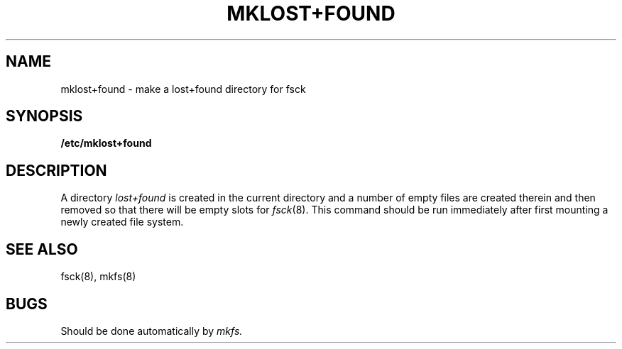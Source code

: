 .TH MKLOST+FOUND 8
.UC 4
.SH NAME
mklost+found \- make a lost+found directory for fsck
.SH SYNOPSIS
.B /etc/mklost+found
.SH DESCRIPTION
A directory
.I lost+found
is created in the current directory and a number of empty files
are created therein and then removed so that there will be
empty slots for
.IR fsck (8).
This command should be run immediately after first mounting a newly
created file system.
.SH SEE\ ALSO
fsck(8), mkfs(8)
.SH BUGS
Should be done automatically by
.I mkfs.
